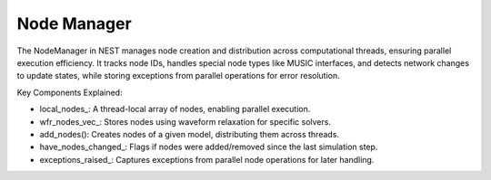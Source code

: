 .. _node_manager:

Node Manager
============

The NodeManager in NEST manages node creation and distribution across computational threads, ensuring parallel execution
efficiency. It tracks node IDs, handles special node types like MUSIC interfaces, and detects network changes to update
states, while storing exceptions from parallel operations for error resolution.

.. mermaid::

   classDiagram
    class ManagerInterface

    class NodeManager {
        +NodeManager()
        +~NodeManager()
        +initialize(adjust_number_of_threads_or_rng_only: bool): void
        +finalize(adjust_number_of_threads_or_rng_only: bool): void
        +add_nodes(model_id: size_t, n: long): NodeCollectionPTR
        +set_status(nodes: NodeCollection&, status_dict: DictionaryDatum&): void
        +get_status(idx: size_t): DictionaryDatum
        +get_node_by_node_id(node_id: size_t): Node*
        +prepare_nodes(): void
        +get_num_active_nodes(): size_t
        +post_run_cleanup(): void
        -add_devices_(model: Model&, min_node_id: size_t, max_node_id: size_t): void
        -add_music_nodes_(model: Model&, min_node_id: size_t, max_node_id: size_t): void
        -destruct_nodes_(): void
        -clear_node_collection_container(): void
        -local_nodes_: vector<SparseNodeArray>
        -wfr_nodes_vec_: vector<vector<Node*>>
        -num_active_nodes_: size_t
        -num_thread_local_devices_: vector<size_t>
        -have_nodes_changed_: bool
        -exceptions_raised_: vector<shared_ptr<WrappedThreadException>>
        -wfr_is_used_: bool
        -wfr_network_size_: size_t
        -sw_construction_create_: Stopwatch
    }

    NodeManager --|> ManagerInterface: extends


Key Components Explained:

* local_nodes_: A thread-local array of nodes, enabling parallel execution.
* wfr_nodes_vec_: Stores nodes using waveform relaxation for specific solvers.
* add_nodes(): Creates nodes of a given model, distributing them across threads.
* have_nodes_changed_: Flags if nodes were added/removed since the last simulation step.
* exceptions_raised_: Captures exceptions from parallel node operations for later handling.

.. doxygenclass:: nest::NodeManager
   :members:
